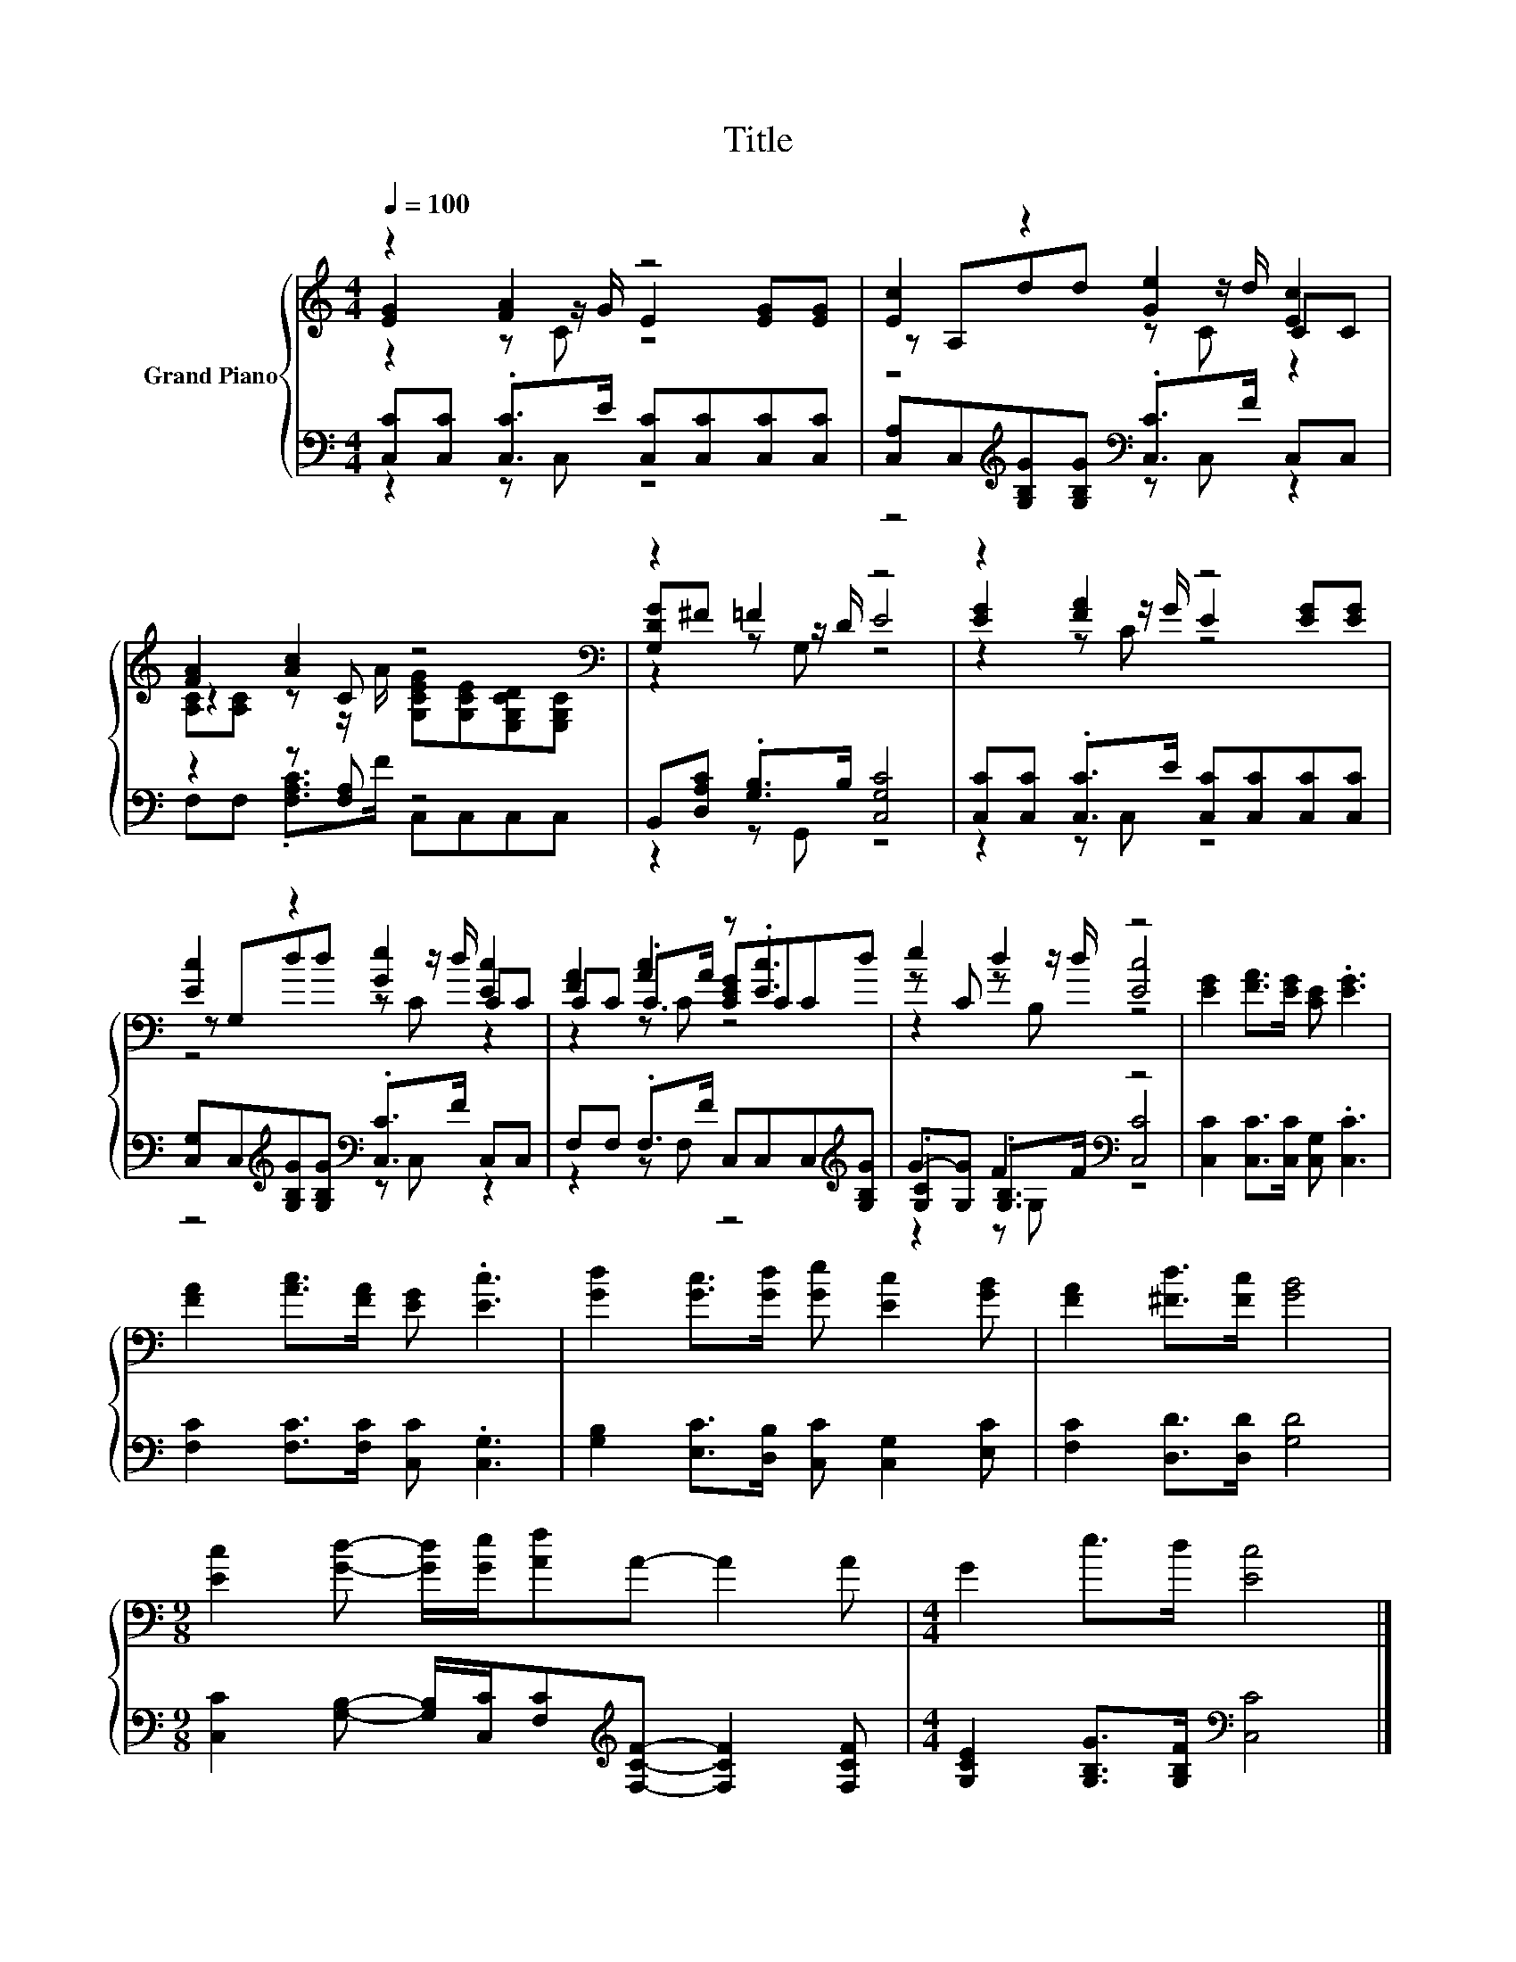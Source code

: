 X:1
T:Title
%%score { ( 1 2 3 ) | ( 4 5 6 ) }
L:1/8
Q:1/4=100
M:4/4
K:C
V:1 treble nm="Grand Piano"
V:2 treble 
V:3 treble 
V:4 bass 
V:5 bass 
V:6 bass 
V:1
 z2 [FA]2 z4 | [Ec]2 z2 [Ge]2 [Ec]2 | [FA]2 [Ac]2 z4[K:bass] | z2 =F2 z4 | z2 [FA]2 z4 | %5
 [Ec]2 z2 [Ge]2 [Ec]2 | [FA]2 [Ac]2 z .[Ec]3 | e2 d2 z4 | [EG]2 [FA]>[EG] [CE] .[EG]3 | %9
 [FA]2 [Ac]>[FA] [EG] .[Ec]3 | [Gd]2 [Gc]>[Gd] [Ge] [Ec]2 [GB] | [FA]2 [^Fd]>[Fc] [GB]4 | %12
[M:9/8] [Ec]2 [Gd]- [Gd]/[Ge]/[Af]A- A2 A |[M:4/4] G2 e>d [Ec]4 |] %14
V:2
 [EG]2 z z/ G/ E2 [EG][EG] | z A,dd z z/ d/ CC | z2 z C z4[K:bass] | [G,DG]^F z z/ D/ E4 | %4
 [EG]2 z z/ G/ E2 [EG][EG] | z G,dd z z/ d/ CC | CC .C>A [CEG]CCd | z C z z/ d/ [Ec]4 | x8 | x8 | %10
 x8 | x8 |[M:9/8] x9 |[M:4/4] x8 |] %14
V:3
 z2 z C z4 | z4 z C z2 | [A,C][A,C] z z/ A/ [G,CEG][K:bass][G,CE][E,G,CD][E,G,C] | z2 z G, z4 | %4
 z2 z C z4 | z4 z C z2 | z2 z C z4 | z2 z B, z4 | x8 | x8 | x8 | x8 |[M:9/8] x9 |[M:4/4] x8 |] %14
V:4
 [C,C][C,C] .[C,C]>E [C,C][C,C][C,C][C,C] | %1
 [C,A,]C,[K:treble][G,B,G][G,B,G][K:bass] .[C,C]>F C,C, | z2 z [F,A,] z4 | %3
 B,,[D,A,C] .[G,B,]>B, [C,G,C]4 | [C,C][C,C] .[C,C]>E [C,C][C,C][C,C][C,C] | %5
 [C,G,]C,[K:treble][G,B,G][G,B,G][K:bass] .[C,C]>F C,C, | F,F, .F,>F C,C,C,[K:treble][G,B,G] | %7
 .[G,C]2 F2[K:bass] z4 | [C,C]2 [C,C]>[C,C] [C,G,] .[C,C]3 | [F,C]2 [F,C]>[F,C] [C,C] .[C,G,]3 | %10
 [G,B,]2 [E,C]>[D,B,] [C,C] [C,G,]2 [E,C] | [F,C]2 [D,D]>[D,D] [G,D]4 | %12
[M:9/8] [C,C]2 [G,B,]- [G,B,]/[C,C]/[F,C][K:treble][F,CF]- [F,CF]2 [F,CF] | %13
[M:4/4] [G,CE]2 [G,B,G]>[G,B,F][K:bass] [C,C]4 |] %14
V:5
 z2 z C, z4 | z4[K:treble][K:bass] z C, z2 | F,F, .[F,A,C]>F C,C,C,C, | z2 z G,, z4 | z2 z C, z4 | %5
 z4[K:treble][K:bass] z C, z2 | z2 z F, z4[K:treble] | G-[G,G] .[G,B,]>F[K:bass] [C,C]4 | x8 | x8 | %10
 x8 | x8 |[M:9/8] x5[K:treble] x4 |[M:4/4] x4[K:bass] x4 |] %14
V:6
 x8 | x2[K:treble] x2[K:bass] x4 | x8 | x8 | x8 | x2[K:treble] x2[K:bass] x4 | x7[K:treble] x | %7
 z2 z G,[K:bass] z4 | x8 | x8 | x8 | x8 |[M:9/8] x5[K:treble] x4 |[M:4/4] x4[K:bass] x4 |] %14

